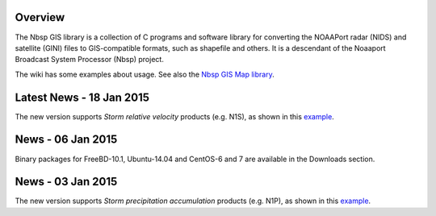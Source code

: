Overview
========

The Nbsp GIS library is a collection of C programs and software library
for converting the NOAAPort radar (NIDS) and satellite (GINI) files
to GIS-compatible formats, such as shapefile and others.
It is a descendant of the Noaaport Broadcast System Processor (Nbsp) project.

The wiki has some examples about usage. See also the
`Nbsp GIS Map library
<https://bitbucket.org/noaaport/nbspgislibmap>`_.

Latest News - 18 Jan 2015
=========================

The new version  supports *Storm relative velocity* products
(e.g. N1S), as shown in this `example
<http://www.noaaport.net/examples/gis/n1slvx>`_.

News - 06 Jan 2015
==================

Binary packages for FreeBD-10.1, Ubuntu-14.04 and CentOS-6 and 7
are available in the Downloads section.

News  - 03 Jan 2015
===================

The new version  supports *Storm precipitation accumulation* products
(e.g. N1P), as shown in this `example
<http://www.noaaport.net/examples/gis/n1plvx>`_.
